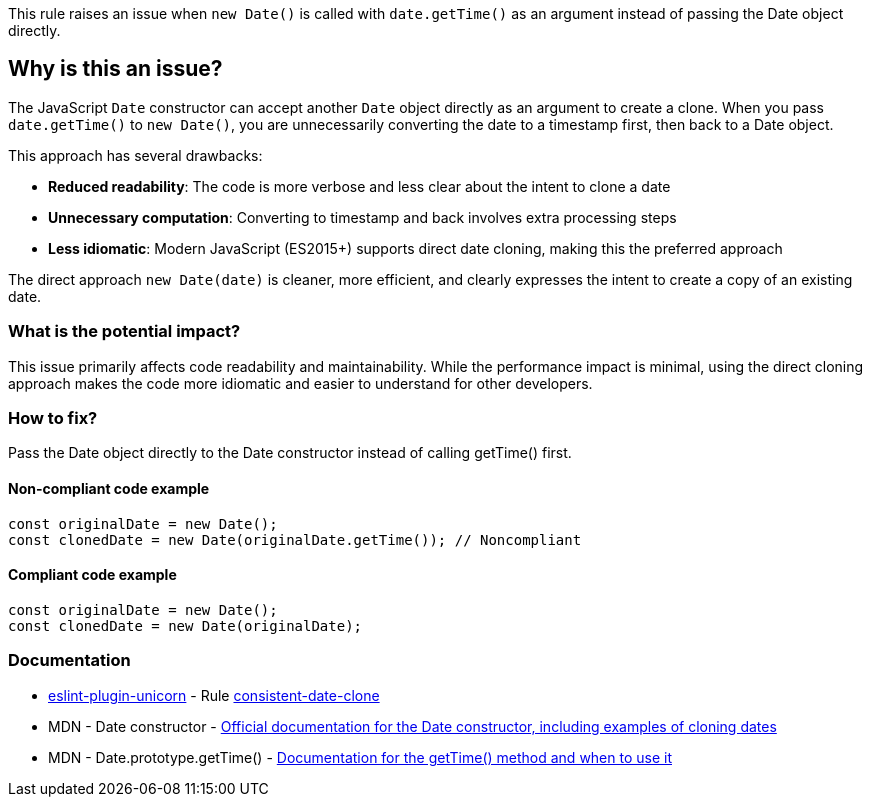 This rule raises an issue when `new Date()` is called with `date.getTime()` as an argument instead of passing the Date object directly.

== Why is this an issue?

The JavaScript `Date` constructor can accept another `Date` object directly as an argument to create a clone. When you pass `date.getTime()` to `new Date()`, you are unnecessarily converting the date to a timestamp first, then back to a Date object.

This approach has several drawbacks:

* **Reduced readability**: The code is more verbose and less clear about the intent to clone a date
* **Unnecessary computation**: Converting to timestamp and back involves extra processing steps
* **Less idiomatic**: Modern JavaScript (ES2015+) supports direct date cloning, making this the preferred approach

The direct approach `new Date(date)` is cleaner, more efficient, and clearly expresses the intent to create a copy of an existing date.

=== What is the potential impact?

This issue primarily affects code readability and maintainability. While the performance impact is minimal, using the direct cloning approach makes the code more idiomatic and easier to understand for other developers.

=== How to fix?


Pass the Date object directly to the Date constructor instead of calling getTime() first.

==== Non-compliant code example

[source,javascript,diff-id=1,diff-type=noncompliant]
----
const originalDate = new Date();
const clonedDate = new Date(originalDate.getTime()); // Noncompliant
----

==== Compliant code example

[source,javascript,diff-id=1,diff-type=compliant]
----
const originalDate = new Date();
const clonedDate = new Date(originalDate);
----

=== Documentation

* https://github.com/sindresorhus/eslint-plugin-unicorn#readme[eslint-plugin-unicorn] - Rule https://github.com/sindresorhus/eslint-plugin-unicorn/blob/HEAD/docs/rules/consistent-date-clone.md[consistent-date-clone]
 * MDN - Date constructor - https://developer.mozilla.org/en-US/docs/Web/JavaScript/Reference/Global_Objects/Date/Date[Official documentation for the Date constructor, including examples of cloning dates]
 * MDN - Date.prototype.getTime() - https://developer.mozilla.org/en-US/docs/Web/JavaScript/Reference/Global_Objects/Date/getTime[Documentation for the getTime() method and when to use it]

